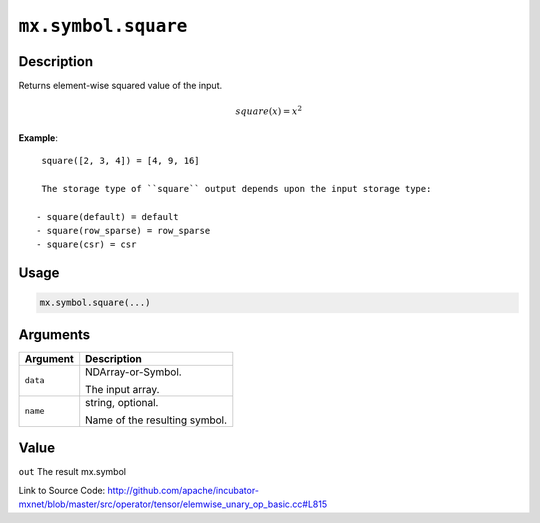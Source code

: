 .. raw:: html



``mx.symbol.square``
========================================

Description
----------------------

Returns element-wise squared value of the input.

.. math::

   square(x) = x^2

**Example**::
	 
	 square([2, 3, 4]) = [4, 9, 16]
	 
	 The storage type of ``square`` output depends upon the input storage type:
	 
	- square(default) = default
	- square(row_sparse) = row_sparse
	- square(csr) = csr
	 
	 
	 

Usage
----------

.. code:: r

	mx.symbol.square(...)

Arguments
------------------

+----------------------------------------+------------------------------------------------------------+
| Argument                               | Description                                                |
+========================================+============================================================+
| ``data``                               | NDArray-or-Symbol.                                         |
|                                        |                                                            |
|                                        | The input array.                                           |
+----------------------------------------+------------------------------------------------------------+
| ``name``                               | string, optional.                                          |
|                                        |                                                            |
|                                        | Name of the resulting symbol.                              |
+----------------------------------------+------------------------------------------------------------+

Value
----------

``out`` The result mx.symbol


Link to Source Code: http://github.com/apache/incubator-mxnet/blob/master/src/operator/tensor/elemwise_unary_op_basic.cc#L815


.. disqus::
   :disqus_identifier: mx.symbol.square
